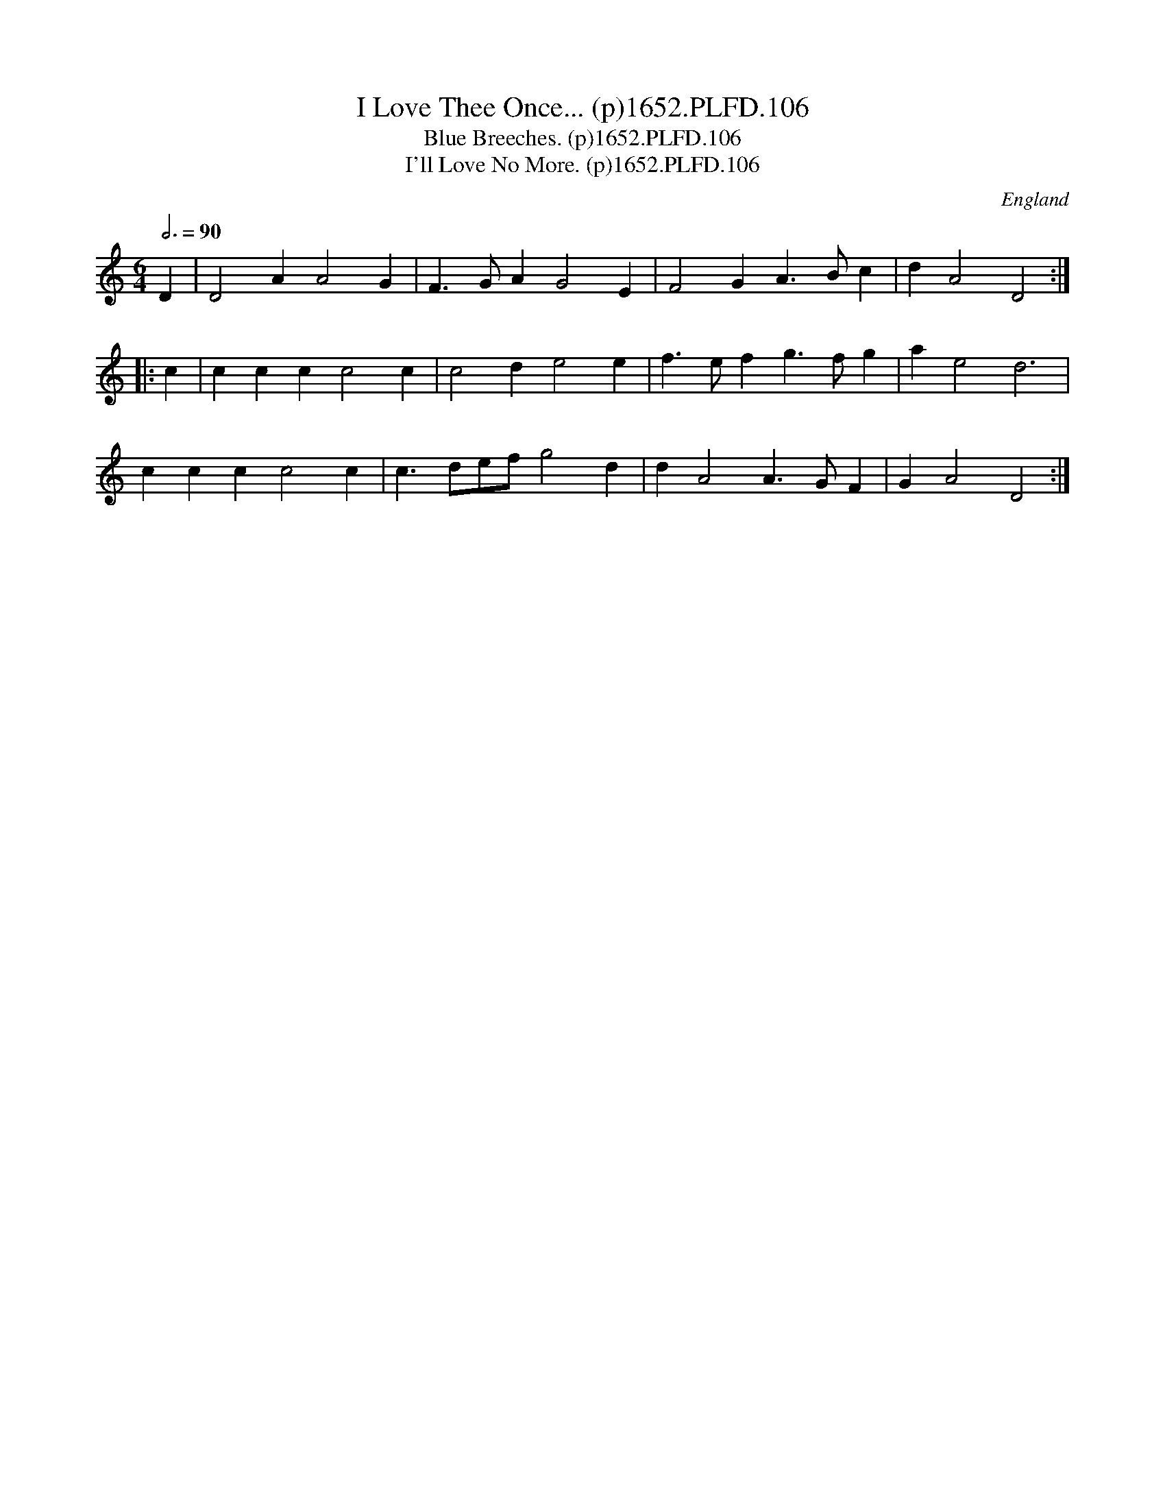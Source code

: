 X:106
T:I Love Thee Once... (p)1652.PLFD.106
T:Blue Breeches. (p)1652.PLFD.106
T:I'll Love No More. (p)1652.PLFD.106
M:6/4
L:1/4
Q:3/4=90
S:Playford, Dancing Master,2nd Ed.,1652
O:England
N:
H:1652.
Z:Chris Partington.
K:C
D|D2AA2G|F>GAG2E|F2GA>Bc|dA2D2:|
|:c|cccc2c|c2de2e|f>efg>fg|ae2d3|
cccc2c|c>de/f/g2d|dA2A>GF|GA2D2:|
